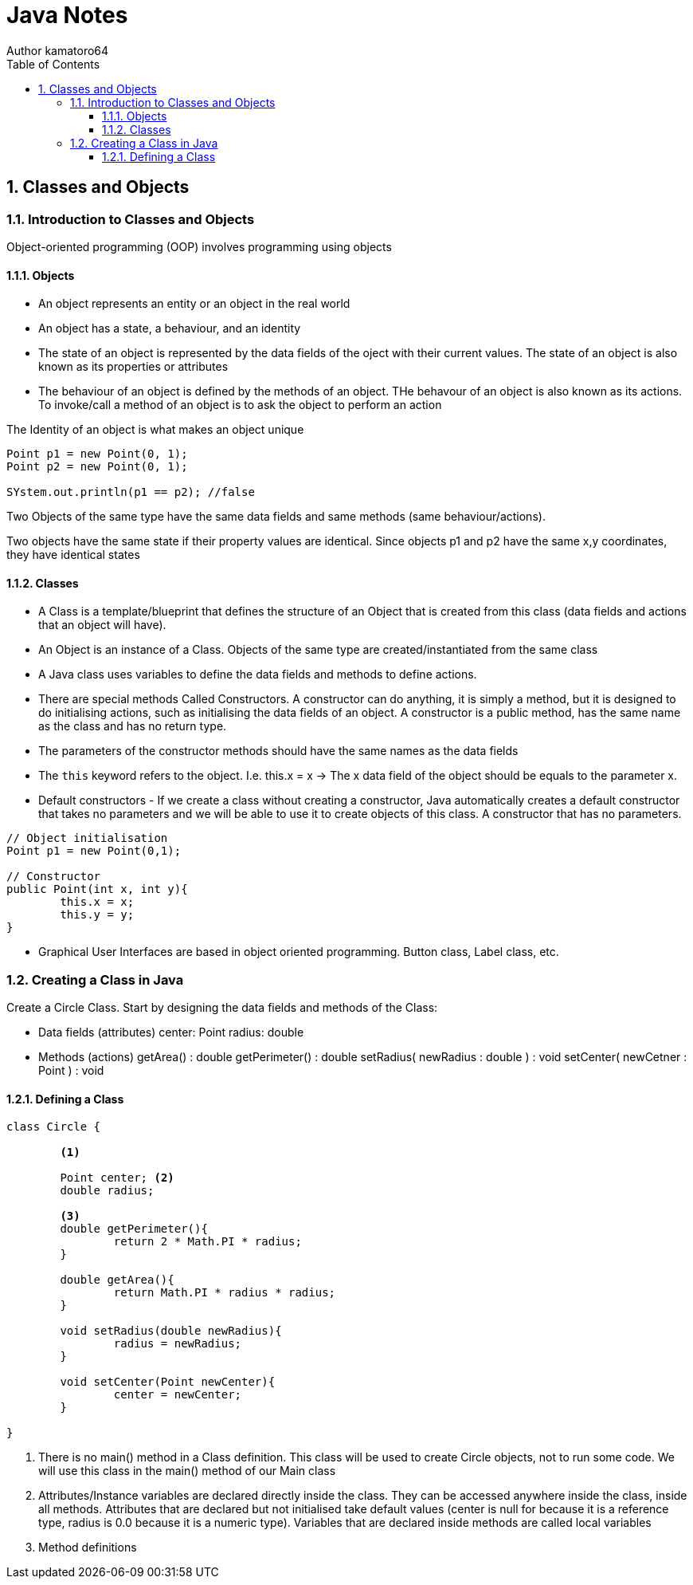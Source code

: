 = Java Notes
Author kamatoro64
:toc: left
:toclevels: 5
:sectnums:
:sectnumlevels: 3
:source-highlighter: prettify
:icons: font

== Classes and Objects
=== Introduction to Classes and Objects

Object-oriented programming (OOP) involves programming using objects

==== Objects
* An object represents an entity or an object in the real world
* An object has a state, a behaviour, and an identity
* The state of an object is represented by the data fields of the oject with their current values. The state of an object is also known as its properties or attributes
* The behaviour of an object is defined by the methods of an object. THe behavour of an object is also known as its actions. To invoke/call a method of an object is to ask the object to perform an action

The Identity of an object is what makes an object unique
[source,java]
----
Point p1 = new Point(0, 1);
Point p2 = new Point(0, 1);

SYstem.out.println(p1 == p2); //false
----

Two Objects of the same type have the same data fields and same methods (same behaviour/actions). 

Two objects have the same state if their property values are identical. Since objects p1 and p2 have the same x,y coordinates, they have identical states

==== Classes

* A Class is a template/blueprint that defines the structure of an Object that is created from this class (data fields and actions that an object will have).

* An Object is an instance of a Class. Objects of the same type are created/instantiated from the same class

* A Java class uses variables to define the data fields and methods to define actions. 

* There are special methods Called Constructors. A constructor can do anything, it is simply a method, but it is designed to do initialising actions, such as initialising the data fields of an object. A constructor is a public method, has the same name as the class and has no return type. 

* The parameters of the constructor methods should have the same names as the data fields

* The `this` keyword refers to the object. I.e. this.x = x -> The x data field of the object should be equals to the parameter x.

* Default constructors - If we create a class without creating a constructor, Java automatically creates a default constructor that takes no parameters and we will be able to use it to create objects of this class. A constructor that has no parameters. 

[source,java]
----
// Object initialisation
Point p1 = new Point(0,1);

// Constructor
public Point(int x, int y){
	this.x = x;
	this.y = y;
}
----

* Graphical User Interfaces are based in object oriented programming. Button class, Label class, etc.

=== Creating a Class in Java

Create a Circle Class. Start by designing the data fields and methods of the Class:

- Data fields (attributes)
	center: Point
	radius: double

- Methods (actions)
	getArea() : double
	getPerimeter() : double
	setRadius( newRadius : double ) : void
	setCenter( newCetner : Point ) : void

==== Defining a Class

[source,java]
----
class Circle {

	<1>

	Point center; <2>
	double radius;

	<3>
	double getPerimeter(){
		return 2 * Math.PI * radius; 
	}

	double getArea(){
		return Math.PI * radius * radius; 
	}

	void setRadius(double newRadius){ 
		radius = newRadius;
	}

	void setCenter(Point newCenter){
		center = newCenter;
	}

}
----
<1> There is no main() method in a Class definition. This class will be used to create Circle objects, not to run some code. We will use this class in the main() method of our Main class
<2> Attributes/Instance variables are declared directly inside the class. They can be accessed anywhere inside the class, inside all methods. Attributes that are declared but not initialised take default values (center is null for because it is a reference type, radius is 0.0 because it is a numeric type). Variables that are declared inside methods are called local variables
<3> Method definitions






